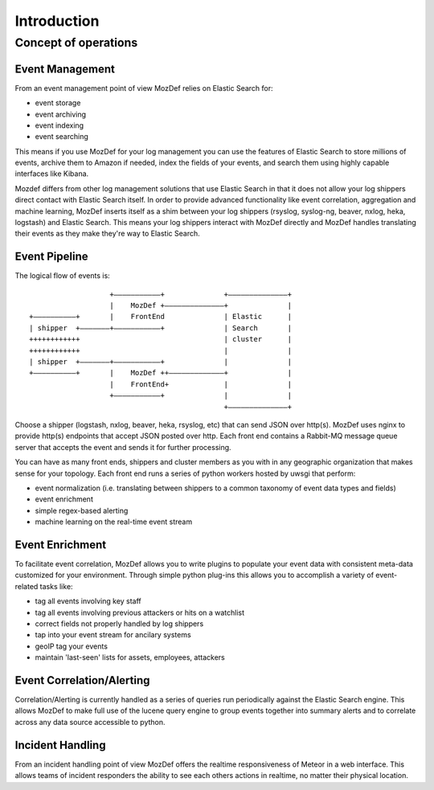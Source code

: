 Introduction
============

Concept of operations
----------------------
Event Management
****************
From an event management point of view MozDef relies on Elastic Search for:

* event storage
* event archiving
* event indexing
* event searching

This means if you use MozDef for your log management you can use the features of Elastic Search to store millions of events, archive them to Amazon if needed,
index the fields of your events, and search them using highly capable interfaces like Kibana.

Mozdef differs from other log management solutions that use Elastic Search in that it does not allow your log shippers direct contact with Elastic Search itself.
In order to provide advanced functionality like event correlation, aggregation and machine learning, MozDef inserts itself as a shim between your log shippers (rsyslog, syslog-ng, beaver, nxlog, heka, logstash)
and Elastic Search. This means your log shippers interact with MozDef directly and MozDef handles translating their events as they make they're way to Elastic Search.

Event Pipeline
***************
The logical flow of events is:

::


                                      +–––––––––––+              +––––––––––––––+
                                      |    MozDef +––––––––––––––+              |
                   +––––––––––+       |    FrontEnd              | Elastic      |
                   | shipper  +–––––––+–––––––––––+              | Search       |
                   ++++++++++++                                  | cluster      |
                   ++++++++++++                                  |              |
                   | shipper  +–––––––+–––––––––––+              |              |
                   +––––––––––+       |    MozDef ++–––––––––––––+              |
                                      |    FrontEnd+             |              |
                                      +–––––––––––+              |              |
                                                                 +––––––––––––––+


Choose a shipper (logstash, nxlog, beaver, heka, rsyslog, etc) that can send JSON over http(s). MozDef uses nginx to provide http(s) endpoints that accept JSON posted
over http. Each front end contains a Rabbit-MQ message queue server that accepts the event and sends it for further processing.

You can have as many front ends, shippers and cluster members as you with in any geographic organization that makes sense for your topology. Each front end runs a series
of python workers hosted by uwsgi that perform:

* event normalization (i.e. translating between shippers to a common taxonomy of event data types and fields)
* event enrichment
* simple regex-based alerting
* machine learning on the real-time event stream

Event Enrichment
****************
To facilitate event correlation, MozDef allows you to write plugins to populate your event data with consistent meta-data customized for your environment. Through simple
python plug-ins this allows you to accomplish a variety of event-related tasks like: 

* tag all events involving key staff
* tag all events involving previous attackers or hits on a watchlist
* correct fields not properly handled by log shippers
* tap into your event stream for ancilary systems
* geoIP tag your events
* maintain 'last-seen' lists for assets, employees, attackers

Event Correlation/Alerting
**************************
Correlation/Alerting is currently handled as a series of queries run periodically against the Elastic Search engine. This allows MozDef to make full use of the lucene
query engine to group events together into summary alerts and to correlate across any data source accessible to python.

Incident Handling
*****************
From an incident handling point of view MozDef offers the realtime responsiveness of Meteor in a web interface. This allows teams of incident responders the ability
to see each others actions in realtime, no matter their physical location. 
